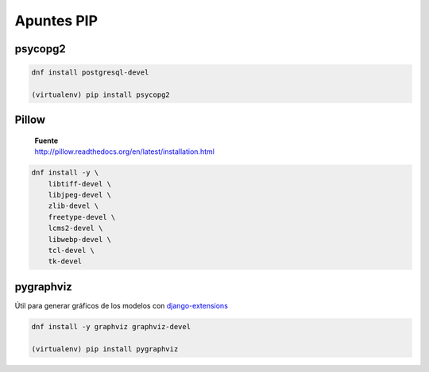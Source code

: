 .. _reference-programacion-python-apuntes_pip:

###########
Apuntes PIP
###########

psycopg2
********

.. code-block:: bash

    dnf install postgresql-devel

    (virtualenv) pip install psycopg2

Pillow
******

    | **Fuente**
    | http://pillow.readthedocs.org/en/latest/installation.html

.. code-block:: bash

    dnf install -y \
        libtiff-devel \
        libjpeg-devel \
        zlib-devel \
        freetype-devel \
        lcms2-devel \
        libwebp-devel \
        tcl-devel \
        tk-devel

pygraphviz
**********

Útil para generar gráficos de los modelos con `django-extensions <https://github.com/django-extensions/django-extensions>`_

.. code-block:: bash

    dnf install -y graphviz graphviz-devel

    (virtualenv) pip install pygraphviz
